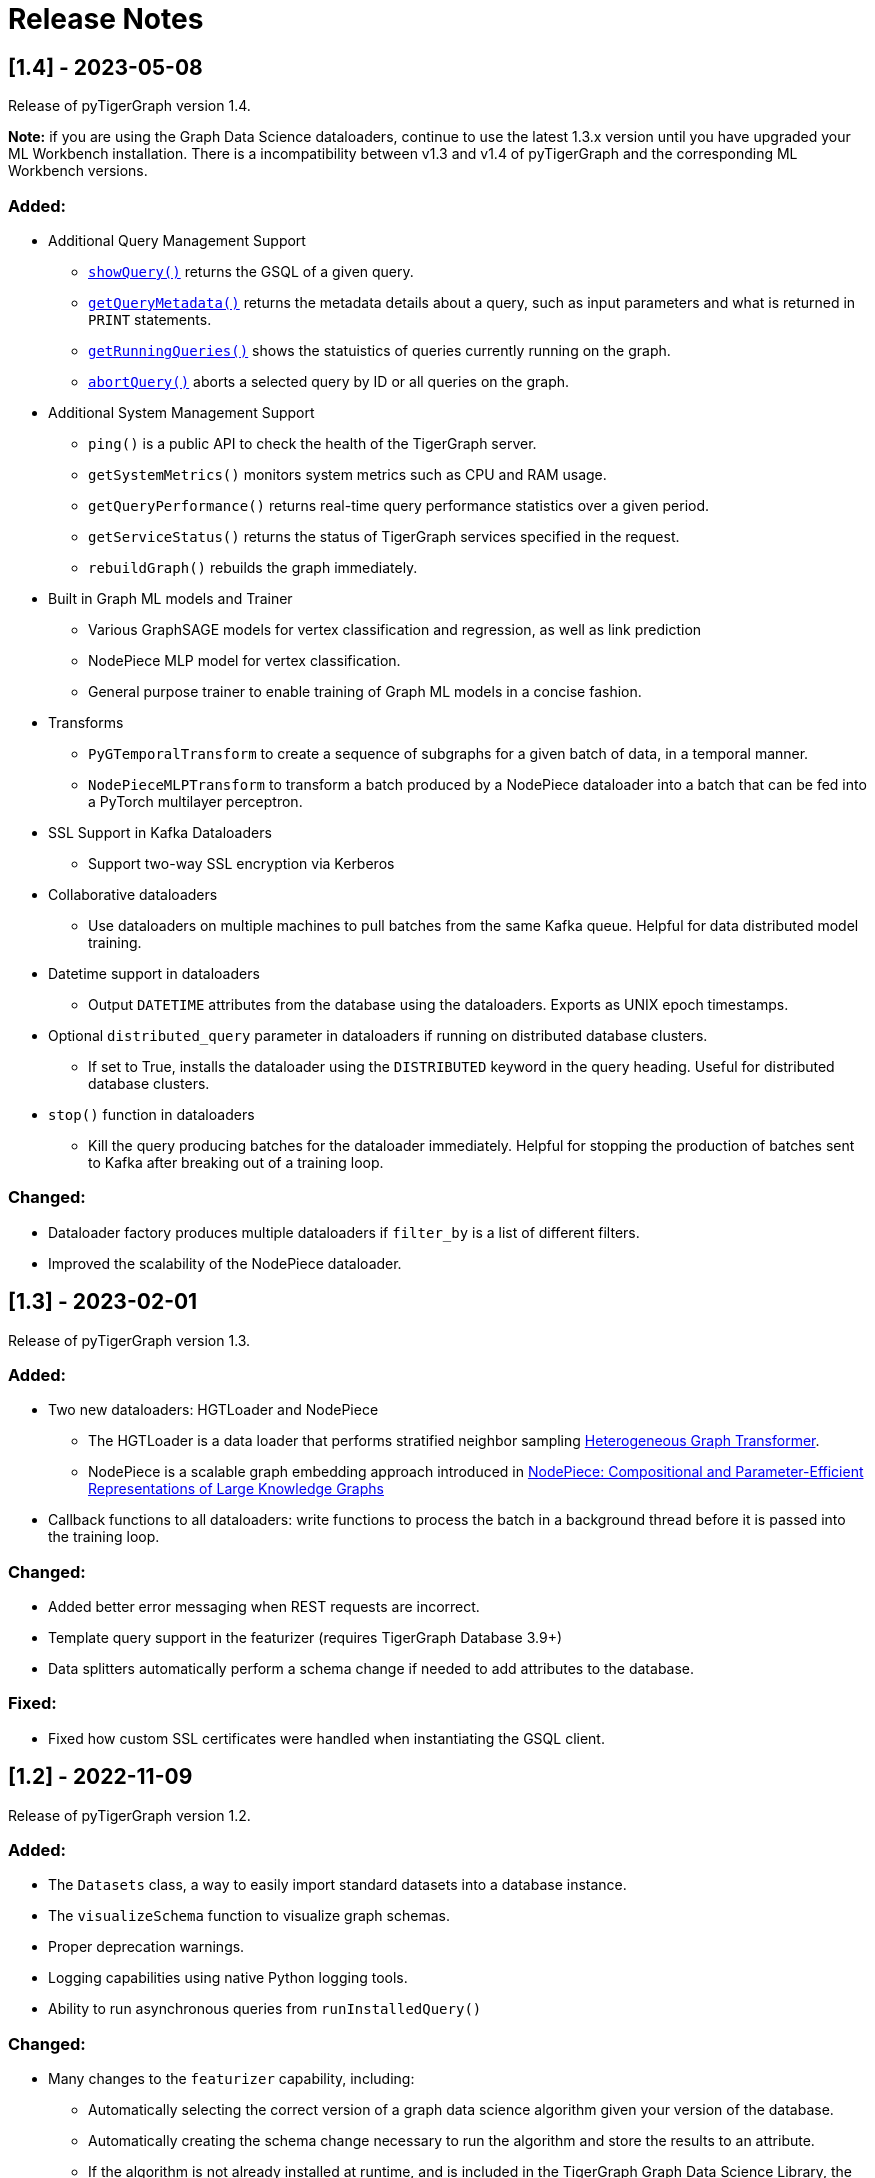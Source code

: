 = Release Notes

== [1.4] - 2023-05-08

Release of pyTigerGraph version 1.4. 

**Note:** if you are using the Graph Data Science dataloaders, continue to use the latest 1.3.x version until you have upgraded your ML Workbench installation.
There is a incompatibility between v1.3 and v1.4 of pyTigerGraph and the corresponding ML Workbench versions. 

=== Added:
* Additional Query Management Support
    - xref:query.adoc#_showquery[`showQuery()`] returns the GSQL of a given query.
    - xref:query.adoc#_getquerymetadata[`getQueryMetadata()`] returns the metadata details about a query, such as input parameters and what is returned in `PRINT` statements.
    - xref:query.adoc#_getrunningqueries[`getRunningQueries()`] shows the statuistics of queries currently running on the graph.
    - xref:query.adoc#_abortquery[`abortQuery()`] aborts a selected query by ID or all queries on the graph.
* Additional System Management Support
    - `ping()` is a public API to check the health of the TigerGraph server.
    - `getSystemMetrics()` monitors system metrics such as CPU and RAM usage.
    - `getQueryPerformance()` returns real-time query performance statistics over a given period.
    - `getServiceStatus()` returns the status of TigerGraph services specified in the request.
    - `rebuildGraph()` rebuilds the graph immediately.
* Built in Graph ML models and Trainer
    - Various GraphSAGE models for vertex classification and regression, as well as link prediction
    - NodePiece MLP model for vertex classification.
    - General purpose trainer to enable training of Graph ML models in a concise fashion.
* Transforms
    - `PyGTemporalTransform` to create a sequence of subgraphs for a given batch of data, in a temporal manner. 
    - `NodePieceMLPTransform` to transform a batch produced by a NodePiece dataloader into a batch that can be fed into a PyTorch multilayer perceptron.
* SSL Support in Kafka Dataloaders
    - Support two-way SSL encryption via Kerberos
* Collaborative dataloaders
    - Use dataloaders on multiple machines to pull batches from the same Kafka queue. Helpful for data distributed model training.
* Datetime support in dataloaders
    - Output `DATETIME` attributes from the database using the dataloaders. Exports as UNIX epoch timestamps.
* Optional `distributed_query` parameter in dataloaders if running on distributed database clusters.
    - If set to True, installs the dataloader using the `DISTRIBUTED` keyword in the query heading. Useful for distributed database clusters.
* `stop()` function in dataloaders
    - Kill the query producing batches for the dataloader immediately. Helpful for stopping the production of batches sent to Kafka after breaking out of a training loop.

=== Changed:
* Dataloader factory produces multiple dataloaders if `filter_by` is a list of different filters.
* Improved the scalability of the NodePiece dataloader.

== [1.3] - 2023-02-01

Release of pyTigerGraph version 1.3. 

=== Added:
* Two new dataloaders: HGTLoader and NodePiece
    - The HGTLoader is a data loader that performs stratified neighbor sampling link:https://arxiv.org/abs/2003.01332[Heterogeneous Graph Transformer].
    - NodePiece is a scalable graph embedding approach introduced in link:https://arxiv.org/abs/2106.12144[NodePiece: Compositional and Parameter-Efficient Representations of Large Knowledge Graphs]
* Callback functions to all dataloaders: write functions to process the batch in a background thread before it is passed into the training loop.

=== Changed:
* Added better error messaging when REST requests are incorrect.
* Template query support in the featurizer (requires TigerGraph Database 3.9+)
* Data splitters automatically perform a schema change if needed to add attributes to the database.

=== Fixed:
* Fixed how custom SSL certificates were handled when instantiating the GSQL client.


== [1.2] - 2022-11-09

Release of pyTigerGraph version 1.2. 

=== Added:
* The `Datasets` class, a way to easily import standard datasets into a database instance.
* The `visualizeSchema` function to visualize graph schemas.
* Proper deprecation warnings.
* Logging capabilities using native Python logging tools.
* Ability to run asynchronous queries from `runInstalledQuery()`

=== Changed:
* Many changes to the `featurizer` capability, including:
    - Automatically selecting the correct version of a graph data science algorithm given your version of the database.
    - Automatically creating the schema change necessary to run the algorithm and store the results to an attribute.
    - If the algorithm is not already installed at runtime, and is included in the TigerGraph Graph Data Science Library, the algorithm will be installed automatically.
    - Adding more supported algorithms, in categories such as similarity and topological link prediction.

== [1.1] - 2022-09-06

Release of pyTigerGraph version 1.1. 

== Added:
* TensorFlow support for homogeneous GNNs via the Spektral library.
* Heterogeneous Graph Dataloading support for DGL.
* Support of lists of strings in dataloaders.

== Changed:
* Fixed KeyError when creating a data loader on a graph where PrimaryIdAsAttribute is False.
* Error catch if Kafka dataloader doesn't run in async mode.
* Refresh schema during dataloader instantiation and featurizer attribute addition.
* Reduce connection instantiation time.
* Reinstall query if it is disabled.
* Confirm Kafka topic is created before subscription.
* More efficient use of Kafka resources.
* Allow multiple consumers on the same data.
* Improved deprecation warnings.


== [1.0] - 2022-07-11

Release of pyTigerGraph version 1.0, in conjunction with version 1.0 of the link:https://docs.tigergraph.com/ml-workbench/current/overview/[TigerGraph Machine Learning Workbench]. 

=== Added:
* Kafka authentication support for ML Workbench enterprise users.
* Custom query support for Featurizer, allowing developers to generate their own graph-based features as well as use our link:https://docs.tigergraph.com/graph-ml/current/intro/[built-in Graph Data Science algorithms].

=== Changed:
* Additional testing of GDS functionality
* More demos and tutorials for TigerGraph ML Workbench, found link:https://github.com/TigerGraph-DevLabs/mlworkbench-docs[here].
* Various bug fixes.


== [0.9.1] - 2022-06-21
Added new parameter, `tgCloud` for when connecting to a TigerGraph Cloud instance. Set to `True` if using a new TigerGraph Cloud 

=== Changed:
* Deprecated `gcp` parameter, as `tgCloud` supercedes this. Existing code will be compatible.

== [0.9] - 2022-05-16

We are excited to announce the pyTigerGraph v0.9 release!
This release adds many new features for graph machine learning and graph data science, a refactoring of core code, and more robust testing.
Additionally, we have officially “graduated” it to an official TigerGraph product. This means brand-new documentation, a new GitHub repository, and future feature enhancements.

We are committed to keeping pyTigerGraph true to its roots as an open-source project.
Check out the xref:contributing:index.adoc[Contributing] page and our link:https://github.com/tigergraph/pyTigerGraph/issues[GitHub Issues page] if you want to help with pyTigerGraph’s development.

pyTigerGraph 0.9 was released on May 16th, 2022.

=== New Features
==== Graph Data Science Capability
Many new capabilities added for graph data science and graph machine learning.

* Data loaders for training Graph Neural Networks in DGL and PyTorch Geometric

* A "featurizer" to generate graph-based features 

* Metric trackers for precision, recall, and accuracy

* Vertex and edge splitters for generation of train/validation/testing splits.

=== Other Changes
==== Documentation
We have moved the documentation to the https://docs.tigergraph.com/pytigergraph/current/intro/[official TigerGraph Documentation site ] and updated many of the contents with type hints and more descriptive parameter explanations.

==== Testing
There is now well-defined testing for every function in the package.
A more defined testing framework is coming soon.

==== Code Structure
A major refactor of the codebase was performed. No breaking changes were made to accomplish this.